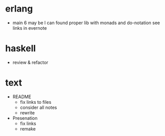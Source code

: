 
* erlang

- main 6
  may be I can found proper lib with monads and do-notation
  see links in evernote


* haskell

- review & refactor


* text

- README
  - fix links to files
  - consider all notes
  - rewrite

- Presenation
  - fix links
  - remake
